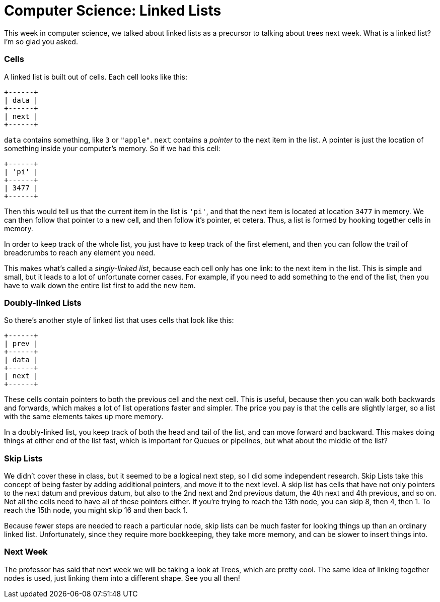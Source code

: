 = Computer Science: Linked Lists

This week in computer science, we talked about linked lists as a precursor to talking about trees next week. What is a linked list? I'm so glad you asked.

=== Cells

A linked list is built out of cells. Each cell looks like this:

----
+------+
| data |
+------+
| next |
+------+
----

`data` contains something, like `3` or `"apple"`. `next` contains a _pointer_ to the next item in the list. A pointer is just the location of something inside your computer's memory. So if we had this cell:

----
+------+
| 'pi' |
+------+
| 3477 |
+------+
----

Then this would tell us that the current item in the list is `'pi'`, and that the next item is located at location `3477` in memory. We can then follow that pointer to a new cell, and then follow it's pointer, et cetera. Thus, a list is formed by hooking together cells in memory.

In order to keep track of the whole list, you just have to keep track of the first element, and then you can follow the trail of breadcrumbs to reach any element you need.

This makes what's called a _singly-linked list_, because each cell only has one link: to the next item in the list. This is simple and small, but it leads to a lot of unfortunate corner cases. For example, if you need to add something to the end of the list, then you have to walk down the entire list first to add the new item.

=== Doubly-linked Lists

So there's another style of linked list that uses cells that look like this:

----
+------+
| prev |
+------+
| data |
+------+
| next |
+------+
----

These cells contain pointers to both the previous cell and the next cell. This is useful, because then you can walk both backwards and forwards, which makes a lot of list operations faster and simpler. The price you pay is that the cells are slightly larger, so a list with the same elements takes up more memory.

In a doubly-linked list, you keep track of both the head and tail of the list, and can move forward and backward. This makes doing things at either end of the list fast, which is important for Queues or pipelines, but what about the middle of the list?

=== Skip Lists

We didn't cover these in class, but it seemed to be a logical next step, so I did some independent research. Skip Lists take this concept of being faster by adding additional pointers, and move it to the next level. A skip list has cells that have not only pointers to the next datum and previous datum, but also to the 2nd next and 2nd previous datum, the 4th next and 4th previous, and so on. Not all the cells need to have all of these pointers either. If you're trying to reach the 13th node, you can skip 8, then 4, then 1. To reach the 15th node, you might skip 16 and then back 1.

Because fewer steps are needed to reach a particular node, skip lists can be much faster for looking things up than an ordinary linked list. Unfortunately, since they require more bookkeeping, they take more memory, and can be slower to insert things into.

=== Next Week

The professor has said that next week we will be taking a look at Trees, which are pretty cool. The same idea of linking together nodes is used, just linking them into a different shape. See you all then!

